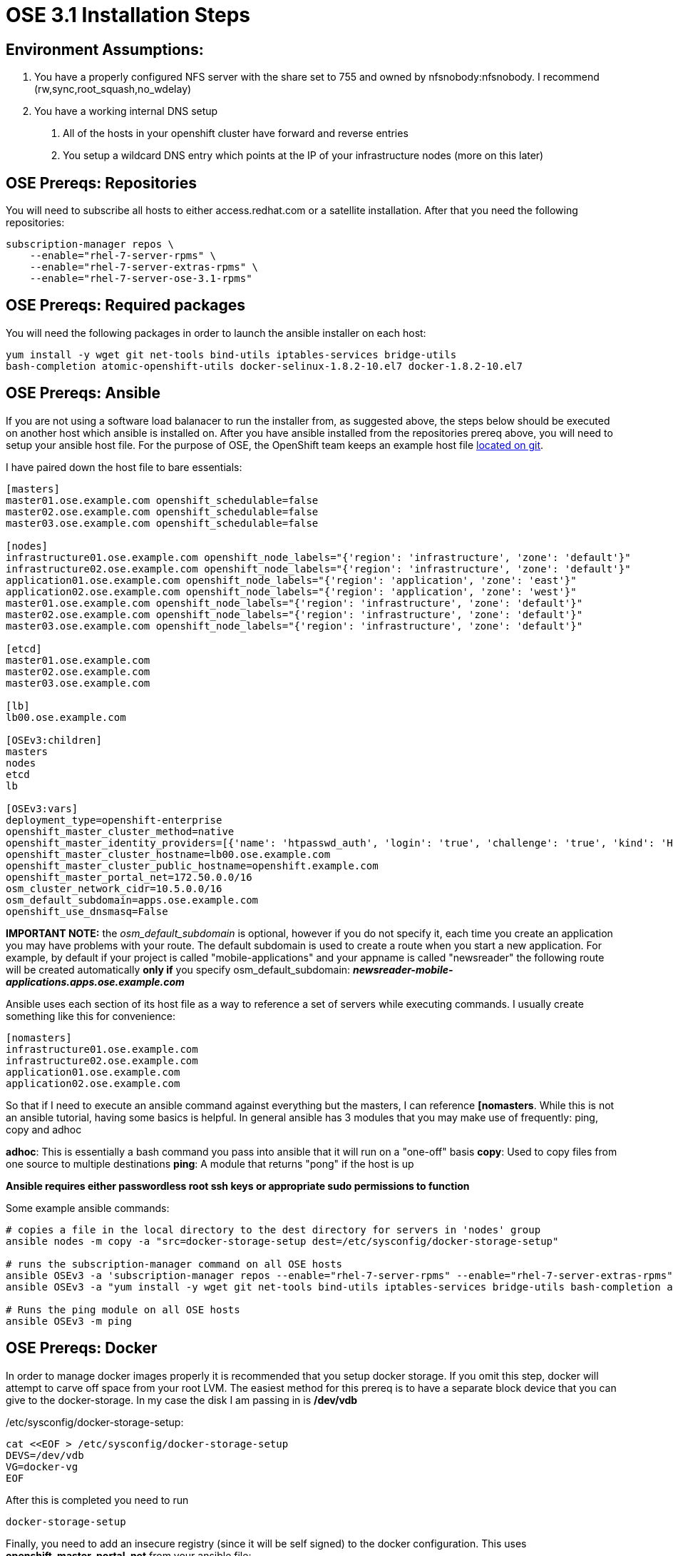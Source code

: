 = OSE 3.1 Installation Steps


== Environment Assumptions:

. You have a properly configured NFS server with the share set to 755 and owned
by nfsnobody:nfsnobody. I recommend (rw,sync,root_squash,no_wdelay)
. You have a working internal DNS setup
a. All of the hosts in your openshift cluster have forward and reverse entries
b. You setup a wildcard DNS entry which points at the IP of your infrastructure
nodes (more on this later)



== OSE Prereqs: Repositories

You will need to subscribe all hosts to either access.redhat.com or a satellite
installation. After that you need the following repositories:

----
subscription-manager repos \
    --enable="rhel-7-server-rpms" \
    --enable="rhel-7-server-extras-rpms" \
    --enable="rhel-7-server-ose-3.1-rpms"
----


== OSE Prereqs: Required packages

You will need the following packages in order to launch the ansible installer
on each host:

----
yum install -y wget git net-tools bind-utils iptables-services bridge-utils
bash-completion atomic-openshift-utils docker-selinux-1.8.2-10.el7 docker-1.8.2-10.el7
----


== OSE Prereqs: Ansible

If you are not using a software load balanacer to run the installer from, as
suggested above, the steps below should be executed on another host which ansible
is installed on. After you have ansible installed from the repositories prereq
above, you will need to setup your ansible host file. For the purpose of OSE,
the OpenShift team keeps an example host file
link:https://github.com/openshift/openshift-ansible/blob/master/inventory/byo/hosts.ose.example[located on git].

I have paired down the host file to bare essentials:
----
[masters]
master01.ose.example.com openshift_schedulable=false
master02.ose.example.com openshift_schedulable=false
master03.ose.example.com openshift_schedulable=false

[nodes]
infrastructure01.ose.example.com openshift_node_labels="{'region': 'infrastructure', 'zone': 'default'}"
infrastructure02.ose.example.com openshift_node_labels="{'region': 'infrastructure', 'zone': 'default'}"
application01.ose.example.com openshift_node_labels="{'region': 'application', 'zone': 'east'}"
application02.ose.example.com openshift_node_labels="{'region': 'application', 'zone': 'west'}"
master01.ose.example.com openshift_node_labels="{'region': 'infrastructure', 'zone': 'default'}"
master02.ose.example.com openshift_node_labels="{'region': 'infrastructure', 'zone': 'default'}"
master03.ose.example.com openshift_node_labels="{'region': 'infrastructure', 'zone': 'default'}"

[etcd]
master01.ose.example.com
master02.ose.example.com
master03.ose.example.com

[lb]
lb00.ose.example.com

[OSEv3:children]
masters
nodes
etcd
lb

[OSEv3:vars]
deployment_type=openshift-enterprise
openshift_master_cluster_method=native
openshift_master_identity_providers=[{'name': 'htpasswd_auth', 'login': 'true', 'challenge': 'true', 'kind': 'HTPasswdPasswordIdentityProvider', 'filename': '/etc/origin/htpasswd'}]
openshift_master_cluster_hostname=lb00.ose.example.com
openshift_master_cluster_public_hostname=openshift.example.com
openshift_master_portal_net=172.50.0.0/16
osm_cluster_network_cidr=10.5.0.0/16
osm_default_subdomain=apps.ose.example.com
openshift_use_dnsmasq=False
----
===========
*IMPORTANT NOTE:* the _osm_default_subdomain_ is optional, however if you do not
specify it, each time you create an application you may have problems with your
route. The default subdomain is used to create a route when you start a new
application. For example, by default if your project is called
"mobile-applications" and your appname is called "newsreader" the following
route will be created automatically *only if* you specify osm_default_subdomain:
 *_newsreader-mobile-applications.apps.ose.example.com_*
===========
Ansible uses each section of its host file as a way to reference a set of servers
while executing commands. I usually create something like this for convenience:

----
[nomasters]
infrastructure01.ose.example.com
infrastructure02.ose.example.com
application01.ose.example.com
application02.ose.example.com
----

So that if I need to execute an ansible command against everything but the
masters, I can reference *[nomasters*. While this is not an ansible tutorial,
having some basics is helpful. In general ansible has 3 modules that you may
make use of frequently: ping, copy and adhoc

*adhoc*: This is essentially a bash command you pass into ansible that it will
run on a "one-off" basis
*copy*: Used to copy files from one source to multiple destinations
*ping*: A module that returns "pong" if the host is up

*Ansible requires either passwordless root ssh keys or appropriate sudo
permissions to function*

Some example ansible commands:

----
# copies a file in the local directory to the dest directory for servers in 'nodes' group
ansible nodes -m copy -a "src=docker-storage-setup dest=/etc/sysconfig/docker-storage-setup"

# runs the subscription-manager command on all OSE hosts
ansible OSEv3 -a 'subscription-manager repos --enable="rhel-7-server-rpms" --enable="rhel-7-server-extras-rpms" --enable="rhel-7-server-ose-3.1-rpms"'
ansible OSEv3 -a "yum install -y wget git net-tools bind-utils iptables-services bridge-utils bash-completion atomic-openshift-utils docker-selinux-1.8.2-10.el7 docker-1.8.2-10.el7"

# Runs the ping module on all OSE hosts
ansible OSEv3 -m ping
----


== OSE Prereqs: Docker

In order to manage docker images properly it is recommended that you setup
docker storage. If you omit this step, docker will attempt to carve off space
from your root LVM. The easiest method for this prereq is to have a separate
block device that you can give to the docker-storage. In my case the disk I am
passing in is */dev/vdb*

/etc/sysconfig/docker-storage-setup:
----
cat <<EOF > /etc/sysconfig/docker-storage-setup
DEVS=/dev/vdb
VG=docker-vg
EOF
----

After this is completed you need to run

----
docker-storage-setup
----

Finally, you need to add an insecure registry (since it will be self signed) to
the docker configuration. This uses *openshift_master_portal_net* from your
ansible file:

----
sed -i 's/selinux-enabled/selinux-enabled\ --insecure-registry\ 172.50.0.0\/16/g' /etc/sysconfig/docker
----

After this is completed make sure that docker is enabled and started

----
systemctl enable docker
systemctl start docker
----

_The ansible way to do the above_

----
ansible nodes -a "sed -i 's/selinux-enabled/selinux-enabled\ --insecure-registry\ 172.50.0.0\/16/g' /etc/sysconfig/docker"
ansible nodes -m copy -a "src=/etc/sysconfig/docker-storage-setup dest=/etc/sysconfig/docker-storage-setup"
ansible nodes -a  "docker-storage-setup"
ansible nodes -a "systemctl enable docker"
ansible nodes -a "systemctl start docker"
----


== OSE Prereqs: Misc Notes

The following notes should be understood:

. The installer expects SELinux to be enabled and will bail without it
. The installer *WILL* adjust firewall rules. IPTables is turned on and
firewalld is masked
. Your DNS should be external to the OSE environment. Because there are
firewall adjustments, if you have DNS being served from within the environment,
the installation will fail after it can no longer detect DNS


== OSE Run the installer

The last thing, as long as your ansible host file is set properly, is to run
the installation

----
ansible-playbook /usr/share/ansible/openshift-ansible/playbooks/byo/config.yml
----
===========
*IMPORTANT NOTE:* The latest version of the ansible installer playbooks can be
cloned from git: link:https://github.com/openshift/openshift-ansible[openshift github].
While you can use the version that comes with the rpm, you can also check out
the latest for the packages you have. You can find this by querying rpm:
===========
----
[root@lb00 ~]# rpm -qa |grep openshift-ansible
openshift-ansible-docs-3.0.88-1.git.0.31c3daf.el7.noarch
openshift-ansible-playbooks-3.0.88-1.git.0.31c3daf.el7.noarch
openshift-ansible-3.0.88-1.git.0.31c3daf.el7.noarch
openshift-ansible-filter-plugins-3.0.88-1.git.0.31c3daf.el7.noarch
openshift-ansible-roles-3.0.88-1.git.0.31c3daf.el7.noarch
openshift-ansible-lookup-plugins-3.0.88-1.git.0.31c3daf.el7.noarch
----

So in this case I have 3.0.88-1, I would access this like this:

----
git clone https://github.com/openshift/openshift-ansible
cd openshift-ansible
git checkout tags/openshift-ansible-3.0.88-1
----

If you want to see all tags available for checkout you can do
----
git tag -l
----

*The installer uses relative paths meaning it can be run from wherever you
clone it*


If everything has gone successfully you should see the playrecap similar to this

----
PLAY RECAP ********************************************************************
master01.ose.example.com : ok=520  changed=16   unreachable=0    failed=0
master02.ose.example.com : ok=273  changed=7    unreachable=0    failed=0
master03.ose.example.com : ok=273  changed=7    unreachable=0    failed=0
infrastructure01.ose.example.com : ok=99   changed=4    unreachable=0    failed=0
infrastructure02.ose.example.com : ok=98   changed=0    unreachable=0    failed=0
application01.ose.example.com : ok=98   changed=0    unreachable=0    failed=0
application02.ose.example.com : ok=98   changed=0    unreachable=0    failed=0
lb00.ose.example.com : ok=38   changed=0    unreachable=0    failed=0
localhost                  : ok=27   changed=0    unreachable=0    failed=0
----


= Post Installation: Cluster configuration

== Verification of installation


There are a few steps you can take to test for a successful installation.
On a master you can run 'oc get nodes'

----
[root@master01 ~]# oc get nodes
NAME                                     LABELS                                                                                    STATUS                     AGE
master01.example.com   kubernetes.io/hostname=master01.example.com,region=infra,zone=default   Ready,SchedulingDisabled   9h
master02.example.com   kubernetes.io/hostname=master02.example.com,region=infra,zone=default   Ready,SchedulingDisabled   9h
master03.example.com   kubernetes.io/hostname=master03.example.com,region=infra,zone=default   Ready,SchedulingDisabled   9h
infrastructure01.example.com   kubernetes.io/hostname=infrastructure01.example.com,region=infra,zone=default   Ready                      7h
infrastructure02.example.com   kubernetes.io/hostname=infrastructure02.example.com,region=infra,zone=default   Ready                      8h
application01.example.com   kubernetes.io/hostname=application01.example.com,region=primary,zone=east    Ready                      8h
application02.example.com   kubernetes.io/hostname=application02.example.com,region=primary,zone=east    Ready                      8h
----


Next you can verify the ETCD membership

----
[root@master01 ~]# etcdctl -C     https://master01.example.com:2379,https://master02.example.com:2379,https://master03.example.com:2379     --ca-file=/etc/origin/master/master.etcd-ca.crt     --cert-file=/etc/origin/master/master.etcd-client.crt     --key-file=/etc/origin/master/master.etcd-client.key member list
e0e2c123213680f: name=master01.example.com peerURLs=https://192.168.200.50:2380 clientURLs=https://192.168.200.50:2379
64f1077d838e039c: name=master02.example.com peerURLs=https://192.168.200.51:2380 clientURLs=https://192.168.200.51:2379
a9e031ea9ce2a521: name=master03.example.com peerURLs=https://192.168.200.52:2380 clientURLs=https://192.168.200.52:2379
----


And then the cluster status

----
[root@master01 ~]# etcdctl -C     https://master01.example.com:2379,https://master02.example.com:2379,https://master03.example.com:2379     --ca-file=/etc/origin/master/master.etcd-ca.crt     --cert-file=/etc/origin/master/master.etcd-client.crt     --key-file=/etc/origin/master/master.etcd-client.key cluster-health
member e0e2c123213680f is healthy: got healthy result from https://192.168.200.50:2379
member 64f1077d838e039c is healthy: got healthy result from https://192.168.200.51:2379
member a9e031ea9ce2a521 is healthy: got healthy result from https://192.168.200.52:2379
cluster is healthy
----


Finally, if you have setup a load balancer as above, you can curl against the
port HA-proxy is running on (most of the output below is truncated for space)

----
[root@master01 ~]# curl http://lb00.example.com:9000

<!DOCTYPE HTML PUBLIC "-//W3C//DTD HTML 4.01 Transitional//EN"
"http://www.w3.org/TR/html4/loose.dtd">
<html><head><title>Statistics Report for HAProxy</title>
<meta http-equiv="content-type" content="text/html; charset=iso-8859-1">

---snip---

</style></head>
<body><h1><a href="http://www.haproxy.org/" style="text-decoration: none;">HAProxy version 1.5.14, released 2015/07/02</a></h1>
<h2>Statistics Report for pid 17896</h2>
<hr width="100%" class="hr">
<h3>&gt; General process information</h3>
<table border=0><tr><td align="left" nowrap width="1%">
<p><b>pid = </b> 17896 (process #1, nbproc = 1)<br>
<b>uptime = </b> 0d 9h51m59s<br>
<b>system limits:</b> memmax = unlimited; ulimit-n = 40035<br>
<b>maxsock = </b> 40035; <b>maxconn = </b> 20000; <b>maxpipes = </b> 0<br>
current conns = 149; current pipes = 0/0; conn rate = 5/sec<br>
Running tasks: 1/157; idle = 96 %<br>
</td><td align="center" nowrap>
<table class="lgd"><tr>

---snip---
----



== Setting up Authentication

The official docs can be found link:https://docs.openshift.com/enterprise/3.1/install_config/configuring_authentication.html[here]


=== htpasswd authentication

If you setup htpasswd as your identify provider you will now have to create
/etc/origin/htpasswd. This can be done via the 'htpasswd' command

----
htpasswd -c /etc/origin/htpasswd <username>
----

This file will need to be sync'd across all the masters as there is currently
no facility for this. It may work without syncing, but this is luck of the draw
depending on which master is handling the authentication request


=== LDAP/Active Directory Connection

Setting up LDAP takes some knowledge of how your schema is laid out. If you
don't have this information easily available, I recommend using an ldap browser
such as Apache Studio. A tutorial on LDAP browsers is outside of the scope of
this walkthrough however.

You will need a bind account which has access to *read* most of the common
components within LDAP/AD (users, groups, OUs etc.). If you are adding LDAP
auth as a post-installation step, you will need to *edit the master config on
each server*

*/etc/origin/master/master-config.yaml*:
----
---snip---
networkConfig:
  clusterNetworkCIDR: 10.5.0.0/16
  hostSubnetLength: 8
  networkPluginName: redhat/openshift-ovs-subnet
# serviceNetworkCIDR must match kubernetesMasterConfig.servicesSubnet
  serviceNetworkCIDR: 172.50.0.0/16
oauthConfig:
  assetPublicURL: https://openshift.example.com:8443/console/
  grantConfig:
    method: auto
  identityProviders:
  - challenge: true
    login: true
    mappingMethod: claim
    name: ldap_provider
    provider:
      apiVersion: v1
      attributes:
        email:
        - mail
        id:
        - dn
        name:
        - cn
        preferredUsername:
        - uid
      bindDN: uid=<username>,ou=People,dc=example,dc=com
      bindPassword: <ldap password>
      insecure: true
      kind: LDAPPasswordIdentityProvider
      url: ldap://<ip or dns to ldap server>:389/dc=example,dc=com
---snip---
----

I have included the networking section for context. You only need to edit the
oauthConfig section. In a multi-master setup the *atomic-openshift-master-api*
service needs to be restarted any time you make a change to master-config.yaml.
In a single master setup its *atomic-openshift-master*
===========
*IMPORTANT NOTE:* a very broad ldap url as in the example above, will search
the entire forest meaning that anyone who is in your LDAP/AD forest will be
considered valid and this may not be what you want. You will need to work with
LDAP filters in order to narrow this down. I provide the following as an example
only and not as a filtering best practice
===========
----
url: "ldap://ldapserver.example.com:389/DC=example,DC=com?sAMAccountName?sub?(&(memberOf=ClusterAdmin,OU=Roles,OU=Accounts,DC=example,DC=com))"
----

This would limit valid users to those with the sAMAccountName attribute with a
membership to the group "ClusterAdmin" inside of the Accounts/Roles/Server_admin
OU.


=== LDAP/Active Directory Sync

The LDAP sync is actually different from the configuration above. In the above,
access is granted based on arbitrary associations which you decide. LDAP sync is
designed so that you can apply OpenShift Enterprise permissions (rolebindings)
to groups. LDAP sync is designed to sync groups which you specify and keep
them up to date

Official documentation is link:https://docs.openshift.com/enterprise/3.1/install_config/syncing_groups_with_ldap.html[here]

Below is a sample sync config. It will look familiar. It uses standard LDAP
syntax, you can do goupUID mapping if you choose (i.e. linking LDAP groups to a
specific OSE group), however if you leave this section unspecified, it will
create OSE groups with the name of the group in LDAP.

----
kind: LDAPSyncConfig
apiVersion: v1
url: ldap://ldapserver.example.com:389
insecure: true
bindDN: "uid=<username>,ou=People,dc=example,dc=com"
bindPassword: passwd
rfc2307:
 groupsQuery:
   baseDN: "OU=ClusterAdmin,OU=Roles,OU=Accounts,DC=example,DC=com"
   scope: sub
   derefAliases: never
   filter: (objectClass=group)
 groupUIDAttribute: cn
 groupNameAttributes: [ cn ]
 groupMembershipAttributes: [ member ]
 usersQuery:
   baseDN: "DC=example,DC=com"
   scope: sub
   derefAliases: never
   filter: (objectClass=inetOrgPerson)
 userUIDAttribute: dn
 userNameAttributes: [ sAMAccountName ]
----

===========
*IMPORTANT NOTE:*: The above will not work for your environment, you will have
to use your ldap browser to get the specific attributes, OUs and paths from
your specific environment. A tutorial for *ldapsearch*, is outside the scope of
this walkthrough but most of the information you require is available through
ldapsearches.
===========

After you have completed your ldap sync file, you run the sync like so
(presumably on some cron interval that makes sense for your environment)

----
oadm groups sync --sync-config=<sync config file> --confirm
----

===========
*NOTE:* There may be cases where you don't want all of the groups inside of an
OU, in this case you can create a whitelist file which is just a list of groups
which you want to permit. If you are syncing with a white list the syntax is
===========

----
oadm groups sync --whitelist=<whitelist_file>  --sync-config=<sync config file>   --confirm
----


= Post Installation: Cluster Configuration


== OSE Internal Docker Registry Setup

=== Prepare infrastructure nodes for nfs storage

As part of the docker registry you may want to have additional storage available
for OpenShift to store the images of applications you build. In this example,
the docker registries will be placed on the infrastructure nodes. Red Hat uses
SELinux to help secure docker containers and since the registry itself is a
docker container, SELinux will prevent images from being pushed to the internal
registry unless you set the following sebool's:

----
setsebool -P virt_use_nfs 1
setsebool -P virt_sandbox_use_nfs 1
----

This allows the infrastructure nodes to make use of the NFS shares inside of a
docker container thereby providing persistent storage for your registry.


=== Persistent Volumes & Claims

OpenShift uses the concept of Persistent Volumes and a corresponding claim to
manage external storage requirements, both for stateful applications as well
as things like the docker registry. While you can mount the shares directly
into a container, this does not allow the pod to be portable. The way around
this is to have a Persistent Volume set up and then claim it inside of the
application configuration. This way each time a new pod is required by the
application it can refer to its configuration to use the shared storage. To
setup a persistent volume create a json (or yaml) file similar to the following:

*nfs-pv.json*
----
{
  "apiVersion": "v1",
  "kind": "PersistentVolume",
  "metadata": { "name": "registry-nfs-storage"
  },
  "spec": { "capacity": { "storage": "50Gi" }, "accessModes": [ "ReadWriteOnce" ], "nfs": { "path": "<absolute path being shared by server>", "server": "<server ip or dns name>" }, "persistentVolumeReclaimPolicy": "Recycle"
  }
}
----

===========
*NOTE:* The capacity: {storage: 50Gi} is *metadata only.* It does not
necessarily reflect the amount of space available for use on a share. This
metadata is used in the event you have multiple shares and a claim is issued.
The claim will attempt to find the metadata which most closely matches its
requirements without going over. For example, assume you have 3 persistent
volumes (pv) with the following metadata: 50G, 30G and 5G. A claim that
requests 10G will search the metadata and then select the second share (30G)
because it most closely matches its needs.
===========

After you create a file with the above contents, you can create the pv with the
following command

----
oc create -f nfs-pv.json
----

You should see the following output:

----
[root@master01 ~]# oc create -f nfs.json
persistentvolume "registry-nfs-storage" created
----

Once the pv is created you can view it by issuing

----
[root@master01 ~]# oc get persistentvolumes
NAME                   LABELS    CAPACITY   ACCESSMODES   STATUS    CLAIM                REASON    AGE
registry-nfs-storage   <none>    50Gi       RWO           Bound     default/nfs-claim1             1h
----


You are now ready to create a claim. After a claim is created you then associate
a claim with a specific deployment configuration.

claim.yaml
----
apiVersion: v1
kind: PersistentVolumeClaim
metadata:
  name: nfs-claim1
spec:
  accessModes:
    - ReadWriteOnce
  resources:
    requests:
      storage: 40Gi
----

And you create the claim in the same fashion as the pv:

----
[root@master01 ~]# oc create -f claim.yaml
persistentvolumeclaim "nfs-claim1" created

[root@master01 ~]# oc get persistentvolumeclaim
NAME         LABELS    STATUS    VOLUME                 CAPACITY   ACCESSMODES   AGE
nfs-claim1   <none>    Bound     registry-nfs-storage   50Gi       RWO           40s
----



=== Deploy Registry

Now we are ready to deploy the registry. There are two parts to this, first
the actual deployment command, and second we are going to change the deployment
config so that it makes use of the persistent volume we setup in the steps
previously.

To initiate a registry creation:
----
oadm registry --config=/etc/origin/master/admin.kubeconfig \
   --credentials=/etc/origin/master/openshift-registry.kubeconfig \
   --images='registry.access.redhat.com/openshift3/ose-${component}:${version}' --selector='region=infra'
----

===========
*IMPORTANT NOTE:* the --selector is very important. This tells the resource
where to deploy. It must align with the labels you see in the output from
===========

----
oc get nodes
----

After the registry has been created you should see
----
DeploymentConfig "docker-registry" created
Service "docker-registry" created
----

Which indicates that a deployment will soon be initiated. The next step is
actually going to re-initiate a deployment because we are going to be changing
the config to add persistent storage. As part of the deployment the registry
image is downloaded from the Red Hat registry, so if you edit the deployment
config while this is on going you should not have any issues. However, there is
 a chance when the registry gets redeployed that its' internal IP changes.
 While the masters are notified of this change, often a restart of the
 atomic-openshift-master-api service is required in order for the new registry
 IP to take effect.

To attach persistent storage to the docker registry issue the following:

----
oc volume deploymentconfigs/docker-registry --add --name=registry-storage -t persistentvolumeclaim \
     --claim-name=<pvc_name> --overwrite
----

Where pvc_name matches the value of
----
oc get persistentvolumeclaims
----

===========
*IMPORTANT NOTE:* the *--name=registry-storage* must be exactly this. In the
screenshot below, you can see that the mount "registry-storage" is mounted
to /registry. Since we want the NFS mount to be used for the registry storage,
we must overwrite the current definition for "registry-storage"
===========

=== (Optional) Expose Registry

===========
*IMPORTANT NOTE:* This step *MUST* be done *AFTER* creating an OSE router
===========

Exposing the registry may be required for any number of reasons. By default
OSE registries are kept to the internal network only. If you wanted to
reference a registry from different segments of your network (say through a DMZ)
 or you wanted to provide access for people to do 'docker pull' to review exact
 images that are deployed, you will want to expose the registry

In general the steps required to expose a registry are:

. obtain the service ip and port of the registry
. generate or obtain a certificate and a key that the registry will use to secure its' route
. create a secret to hold the certs
. add the secret to the *default* service account
. mount the secrets into the registry so it can access the certs
. enable TLS on the docker registry
. make the liveness probe aware that it should be using TLS now
. copy the certis into the docker directory so docker can use TLS certs
. remove --insecure-registry from /etc/sysconfig-docker for the internal registry
. create a passthrough route for the docker registry

===========
*NOTE:* You may wish to make the IPs of your registry static. Any change to
the deployment of a registry may cause it to get a new IP. Before making
changes to your registry you should obtain the current cluster IP
===========
----
oc get svc/docker-registry -o yaml | grep clusterIP
----

After you obtain the IP, make the changes to your registry and then export
the new registry configuration to a yaml file (replacing the new IP with the
appropriate IP)

----
# get the current cluster IP
oc get svc/docker-registry -o yaml | grep clusterIP > registry_cluster_ip

# edit the deploymentconfig and then dump the deployment config to a file
oc get svc/docker-registry -o yaml > registry.yaml

# replace the cluster IP with the saved one
sed -i "s/.*clusterIP:.*/`cat registry_cluster_ip`/g" registry.yaml

# remove the old registry
oc delete service/docker-registry deploymentconfig/docker-registry

# Load the proper config
oc create -f registry.yaml
----

The reason it must be done this was is the IPs of the registry are immutable
after it is created, so the registry must be deleted and recreated to maintain
the ip.


==== Get the IP/Port of the docker registry

----

[root@master01 tmp]# oc get service/docker-registry
NAME              CLUSTER_IP      EXTERNAL_IP   PORT(S)    SELECTOR                  AGE
docker-registry   172.50.254.67   <none>        5000/TCP   docker-registry=default   4h
----


==== Certificate for docker registry

There are a few ways that you can get a certificate.

1. Use the internal OSE CA:
----
oadm ca create-server-cert --signer-cert=ca.crt \
    --signer-key=ca.key --signer-serial=ca.serial.txt \
    --hostnames='docker-registry.default.svc.cluster.local,172.50.254.67' \
    --cert=registry.crt --key=registry.key
----

2. Have your own root CA provide a cert with a CN and a SAN (this is outside
the scope of this tutorial)
3. Have someone else provide the cert and key


===========
*IMPORTANT NOTE:*: The registry expects the files to be called *registry.crt*
 and *registry.key*. If you have an intermediate CA file you need to combine
 it with the cert generated by the CA.
===========


==== Dealing with secrets

Next create the secret to store the certificate and key:

----
oc secrets new registry-secret registry.crt registry.key
----

Verify the secret was created properly:

----
oc get secrets registry-secret
----

Next add it to the *default* service account for OSE:
----
oc secrets add serviceaccounts/default secrets/registry-secret
----

Mount the secret into the container:
----
oc volume dc/docker-registry --add --type=secret \
    --secret-name=registry-secret -m /etc/secrets
----


==== Enable TLS

Enable TLS inside the container:
----
oc env dc/docker-registry \
    REGISTRY_HTTP_TLS_CERTIFICATE=/etc/secrets/registry.crt \
    REGISTRY_HTTP_TLS_KEY=/etc/secrets/registry.key
----

Make sure that the liveness probe checks the https address instead of http:
----
oc patch dc/docker-registry --api-version=v1 -p '{"spec": {"template": {"spec": {"containers":[{
    "name":"registry",
    "livenessProbe":  {"httpGet": {"scheme":"HTTPS"}}
  }]}}}}'
----

Wait a few minutes for the pod to redeploy and then verify that the new pod is
running TLS:
----
[root@master01 ~]# oc get pods
NAME                       READY     STATUS             RESTARTS   AGE
docker-registry-5-kej6h    1/1       Running            0          2m
router-1-pt9pd             1/1       Running            0          4h

[root@master01 ~]# oc log docker-registry-5-kej6h |grep tls
W0528 18:00:27.135172   29821 cmd.go:200] log is DEPRECATED and will be removed in a future version. Use logs instead.
time="2016-05-28T17:58:15.836322104-04:00" level=info msg="listening on :5000, tls" go.version=go1.4.2 instance.id=ca9a02c2-0d68-49fc-86cf-666b5d8ce9d1
----

Copy the CA certificate to the docker certificates directory for the hostname
and ip. This *MUST* be done on all nodes in the cluster

----
ansible nodes -a "mkdir -p /etc/docker/certs.d/172.50.254.67:5000"
ansible nodes -a "mkdir -p /etc/docker/certs.d/docker-registry.default.svc.cluster.local:5000"
ansible nodes -m copy -a "src=ca.crt dest=/etc/docker/certs.d/172.50.254.67:5000/ca.crt"
ansible nodes -m copy -a "src=/tmp/ca.crt dest=/etc/docker/certs.d/docker-registry.default.svc.cluster.local:5000/ca.crt"
----


==== Update /etc/sysconfig/docker

We need to remove the insecure registry now that we have secured it, and we are
going to put it in the --add-registry section
----
ansible nodes -a "sed -i 's/--insecure-registry=172\.50\.0\.0\/16//' /etc/sysconfig/docker"
ansible nodes -a "sed -i "s/ADD_REGISTRY='/ADD_REGISTRY='--add-registry\ 172.50.0.0\/16\ /" /etc/sysconfig/docker"
----

Now we need to restart docker:
----
ansible nodes -a "systemctl daemon-reload"
ansible nodes -a "systemctl restart docker"
----


==== Verify docker config

In order to test the registry you will need to attempt to do a docker push/pull. You will need to login to the registry which includes the rolebinding *system:registry*. Docker push requires *system:image-builder*

----
oadm policy add-role-to-user system:registry <user_name>
oadm policy add-role-to-user system:image-builder <user_name>
----

Log in as this user and get your token:
----
oc login -u <user_name>
oc whoami -t
----

With this token you should be able to do a docker login:
----
docker login -u <username> -e <any_email_address> \
    -p <token_value> <registry_ip>:<port>
----

If your certificates are bad, or you have misconfigured the ca.crt for docker
you will see an error similar to this:

----
Error response from daemon: invalid registry endpoint https://172.50.254.67:5000/v0/: unable to ping registry endpoint https://172.50.254.67:5000/v0/
v2 ping attempt failed with error: Get https://172.50.254.67:5000/v2/: x509: cannot validate certificate for 172.50.254.67 because it doesn't contain any IP SANs
 v1 ping attempt failed with error: Get https://172.50.254.67:5000/v1/_ping: x509: cannot validate certificate for 172.50.254.67 because it doesn't contain any IP SANs. If this private registry supports only HTTP or HTTPS with an unknown CA certificate, please add `--insecure-registry 172.50.254.67:5000` to the daemon's arguments. In the case of HTTPS, if you have access to the registry's CA certificate, no need for the flag; simply place the CA certificate at /etc/docker/certs.d/172.50.254.67:5000/ca.crt
----

If everything went well you will see a successful login

----
WARNING: login credentials saved in /root/.docker/config.json
Login Succeeded
----

Now attempt to push an image into the OSE repo
----
docker pull registry.access.redhat.com/rhscl/httpd-24-rhel7
docker images
docker tag 5a903a05d3a6 172.50.254.67:5000/openshift/httpd
docker push 172.50.254.67:5000/openshift/httpd
----

On a different host you can then try pulling the image:
----
docker login -u <username> -e <any_email_address> \
    -p <token_value> <registry_ip>:<port>
[root@master02 ~]# docker pull 172.50.254.67:5000/openshift/httpd
Using default tag: latest
Trying to pull repository 172.50.254.67:5000/openshift/httpd ... latest: Pulling from openshift/httpd
c453594215e4: Pull complete
5a903a05d3a6: Pull complete
Digest: sha256:6cdbd6f3329f1d856690f8eb8b92a001dde47ed164da1f8ec551117a3ce362d3
Status: Downloaded newer image for 172.50.254.67:5000/openshift/httpd:latest
----

The docker registry is now secured with your custom certificate

==== Create a passthrough route

Create a json or yaml file with the following:

----
apiVersion: v1
kind: Route
metadata:
  name: registry
spec:
  host: registry.apps.example.com
  to:
    kind: Service
    name: docker-registry
  tls:
    termination: passthrough
----

===========
*IMPORTANT NOTE:*: the host you specify in the "spec:" section needs to be one of the SANs inside of your cert. In addition, this needs to be resolvable via dns (either directly or via a wildcard entry)
===========

Finally, import the route

----
oc create -f route.yaml
----

If your cert does not match the host: entry you will receive an error similar to the following:
----
stratus@stratus-desktop ~  $ docker login -u stratus -e some@email.com -p <token> registry.apps.example.com
Warning: '-e' is deprecated, it will be removed soon. See usage.
Error response from daemon: Get https://registry.apps.example.com/v1/users/: x509: certificate is valid for docker-registry.default.svc.cluster.local, not registry.apps.example.com
----

On your client, you need to have the ca.crt located in */etc/docker/certs.d/registry.apps.example.com* or you will see this error
----
Error response from daemon: Get https://registry.apps.example.com/v1/users/: x509: certificate signed by unknown authority
----

If your login is successful, try to pull from your OSE registry:
----
stratus@stratus-desktop ~  $ docker pull registry.apps.example.com/openshift/httpd
Using default tag: latest
latest: Pulling from openshift/httpd

afafa291bfcc: Pull complete
175a0419cc61: Pull complete
Digest: sha256:6cdbd6f3329f1d856690f8eb8b92a001dde47ed164da1f8ec551117a3ce362d3
Status: Downloaded newer image for registry.apps.example.com/openshift/httpd:latest
----


== OSE Router Setup

In comparison to the docker registry, creating the router is relatively simple. Depending on which point release of OSE 3.1, OpenShift may have attempted to deploy a router for you. Usually if the registry is not setup when it attempts to create the router, the router deployment will fail. To be on the safe side I suggest removing the default deployed router and redeploy it

Remove the router (if it exists)
----
oc delete deploymentconfig/router service/router
----

Then recreate the router:
----
oadm router --service-account=router --credentials='/etc/origin/master/openshift-router.kubeconfig'  --selector='region=infra'
----

Thats it for the router. If you have set up proper authentication for a user, you can grant this user cluster-admin rights by issuing the following:
----
oadm policy add-cluster-role-to-user cluster-admin stratus
----

This will allow you to login to the webUI and monitor the progress from there. If you prefer to monitor from the CLI the relevant commands are
----
oc project default
oc get events
oc status
oc get pods
oc describe pod <pod name>
----

= Creating a project

== Methods for creating a project

There are three ways you can create a project:

1. oc project <project name>
2. In the webUI, if you are a self provisioner you will be able to create a project by clicking the button
3. API call.

The first two are very easy for the end user. The third method involves passing a json payload to the API. The API method is obviously the most flexible because you can customize every little detail. It is however, the most complicated. A basic project creation will look something like this

----
#!/usr/bin/python

import requests
auth_token = "<your token here>"
header = {"Authorization": "Bearer %s" %auth_token}
base_url = "https://lb00.example.com:8443"
project_url = "/oapi/v1/projects"
groups_url = "/oapi/v1/groups"
deploy_config_url = "/oapi/v1/deploymentconfigs"

def create_project(url_base, resource_url, project_name):
    """ This method will create a new project"""
    object_url = url_base + resource_url
    # We will need to pass the payload as a json object and not data for this to work
    payload = {"kind": "Project","metadata":{"name":project_name}}
    creation_request = requests.post(url=object_url,headers=header,verify=False,json=payload).json()
    print(creation_request)

print("\n    Creating project")
create_project(base_url, project_url,"my-new-project")
----

Going indepth on the API is also outside the scope of this post. If you want more information, you can see the link:https://docs.openshift.com/enterprise/latest/rest_api/index.html[official docs]


== Understanding Permissions

After you have created a project you need to start to manage permissions if you plan on having multiple users accessing the system.

For testing purposes create some groups and add your users to them
----
oadm groups new <group name> <username>
oadm policy add-cluster-role-to-group cluster-status <group name>
oadm policy add-role-to-group admin <group name> -n proj1
oadm policy add-cluster-role-to-group cluster-reader <group name>
oadm policy add-cluster-role-to-group cluster-admin <group name>
----

There are two levels of permissions currently in OSE: Local and cluster wide. Local applies to individual projects, where cluster obviously applies to all projects in the cluster.

To view the rolebindings on a project
----
[ root@master01 ~]# oc describe policybinding -n default
Name:					:default
Created:				22 hours ago
Labels:					<none>
Last Modified:				2016-05-28 18:26:41 -0400 EDT
Policy:					<none>
RoleBinding[system:deployer]:
					Role:			system:deployer
					Users:			<none>
					Groups:			<none>
					ServiceAccounts:	deployer, deployer
					Subjects:		<none>
RoleBinding[system:image-builder]:
					Role:			system:image-builder
					Users:			stratus
					Groups:			<none>
					ServiceAccounts:	builder, builder
					Subjects:		<none>
RoleBinding[system:image-puller]:
					Role:			system:image-puller
					Users:			<none>
					Groups:			system:serviceaccounts:default
					ServiceAccounts:	<none>
					Subjects:		<none>
RoleBinding[system:registry]:
					Role:			system:registry
					Users:			stratus
					Groups:			<none>
					ServiceAccounts:	<none>
					Subjects:		<none>

----

And for cluster wide
----
[ root@master01 ~]# oc describe clusterpolicybinding
Name:						:default
Created:					22 hours ago
Labels:						<none>
Last Modified:					2016-05-28 20:29:37 -0400 EDT
Policy:						<none>
RoleBinding[basic-users]:
						Role:			basic-user
						Users:			<none>
						Groups:			system:authenticated
						ServiceAccounts:	<none>
						Subjects:		<none>
RoleBinding[cluster-admins]:
						Role:			cluster-admin
						Users:			stratus
						Groups:			system:cluster-admins
						ServiceAccounts:	<none>
						Subjects:		<none>
RoleBinding[cluster-readers]:
						Role:			cluster-reader
						Users:			<none>
						Groups:			system:cluster-readers
						ServiceAccounts:	management-infra/management-admin
						Subjects:		<none>
RoleBinding[cluster-status-binding]:
						Role:			cluster-status
						Users:			<none>
						Groups:			system:authenticated, system:unauthenticated
						ServiceAccounts:	<none>
						Subjects:		<none>
RoleBinding[self-provisioners]:
						Role:			self-provisioner
						Users:			<none>
						Groups:			system:authenticated
						ServiceAccounts:	<none>
						Subjects:		<none>

---snip---
----

===========
*IMPORTANT NOTE:* A self provisioner can create projects. By default anyone who is authenticated (system:authenticated) can create projects. Be sure this is what you want.
===========

To get a full list of roles you can use
----
oc describe clusterpolicy
----

Be aware this list is massive and dumping it to the terminal may make it difficult to read. link:https://docs.openshift.com/enterprise/latest/admin_guide/manage_authorization_policy.html#viewing-roles-and-bindings[The official docs] have most of the important ones (but not all) on the web page.

These roles are independent of any LDAP/Active Directory settings (unless roles are applied to groups which have been sync'd)

= Deploying an app

Templates are an important concept within the OpenShift world. They are, however, more of an advanced topic and outside of the scope of this "quick start". You can find more information regarding templates link:https://docs.openshift.com/enterprise/latest/dev_guide/templates.html[here]


== Creating a Build

Builds are the foundation of any type of CI/CD ("cloud") work flow. This is a huge topic and I would suggest reading the link:https://docs.openshift.com/enterprise/3.2/dev_guide/builds.html[full documentation] to start.

That said I will do my best to summarize some of what I think are the more important points

OpenShift Enterprise has three build strategies:

1. Source to image (usually involves linking a source repository into the build config)
2. Docker
3. Custom

You can have the following sources in a build:

1. Git repo
2. Dockerfile
3. Image
4. Binary (this is usually where Jenkins/Bamboo or other has already built your artifact and you want to deploy that)


=== Build Configuration

At the heart of every build is the build config. Every build config needs the following pieces:

----
- apiVersion: v1
  kind: BuildConfig
  metadata:
    annotations:
      description: Defines how to build the application
    labels:
      template: <name of template>
    name: <name of the build config>
  spec:
    output:
      to:
        kind: ImageStreamTag
        name: <name of repository to push built docker image>
    resources: {}
    source:
      git:
        uri: <location of git repo with source code>
      type: Git
    strategy:
      sourceStrategy:
        from:
          kind: ImageStreamTag
          name: <name of docker image to base build on>
      type: Source
    triggers:
    - imageChange: {}
      type: ImageChange
    - type: ConfigChange
    - github:
        secret: <secret for git>
      type: GitHub
  status:
    lastVersion: 0
----


I am not going to go into huge detail here as I believe the documentation does a good job of explaining this fairly well. However, to start off with, I suggest basing your build config on one that gets generated by one of the "instant app" templates. Get used to manipulating those before attempting to create your own from scratch

=== Understanding Secrets

The Secret object type provides a mechanism to hold sensitive information such as passwords, OpenShift client config files, dockercfg files, etc. Secrets decouple sensitive content from the pods that use it and can be mounted into containers using a volume plug-in or used by the system to perform actions on behalf of a pod.

===========
*IMPORTANT NOTE:* A secret must be created before the pods that depend on it. Once a pod is created, its secret volumes do not change, even if the secret resource is modified. To change the secret used, the original pod must be deleted, and a new pod must be created.
===========

Docker Secrets

The official documentation demonstrates how to create a .dockercfg json file:
----
{
	"https://index.docker.io/v1/": {
		"auth": "YWRfbGzhcGU6R2labnRib21ifTE=",
		"email": "user@example.com"
	}
}
----

===========
*NOTE:* You can define multiple Docker registry entries in this file. Alternatively, you can also add authentication entries to this file by running the docker login command. The file will be created if it does not exist.
===========

Once you have created your .dockercfg create the secret:
----
oc secrets new dockersecret ~/.dockercfg
----

Add the secret to the service accounts:
----
oc secrets add serviceaccount/default secrets/dockersecret --for=pull
oc secrets add serviceaccount/builder secrets/dockersecret
----


In order to use the secret you will need to add the pushSecret and pullSecret sections to your build config
----
spec:
  output:
    to:
      kind: ImageStreamTag
      name: cakephp-example:latest
  pushSecret:
    name: dockersecret
  postCommit: {}
  resources: {}
  source:
    git:
      uri: https://github.com/openshift/cakephp-ex.git
    secrets: null
    type: Git
  strategy:
    sourceStrategy:
      from:
        kind: ImageStreamTag
        name: php:5.6
        namespace: openshift
    pullSecret:
      name: dockersecret
----


=== BasicAuth/Git Secrets

To create a basic auth secret, you have 3 options:

1. username and password
----
oc secrets new-basicauth basicsecret --username=USERNAME --password=PASSWORD
----

2. token
----
oc secrets new-basicauth basicsecret --password=TOKEN
----

3. CA Certificate
----
oc secrets new-basicauth basicsecret --username=USERNAME --password=PASSWORD --ca-cert=FILENAME
----

Once you create your secret make sure the builder service account has access to it


Below is an example of a basicauth secret being called within a buildconfig:
----
apiVersion: "v1"
kind: "BuildConfig"
metadata:
  name: "sample-build"
spec:
  output:
    to:
      kind: "ImageStreamTag"
      name: "sample-image:latest"
  source:
    git:
      uri: "https://github.com/user/app.git"
    sourceSecret:
      name: "basicsecret"
    type: "Git"
----


=== Config Maps

The ConfigMap object provides mechanisms to inject containers with configuration data while keeping containers agnostic of OpenShift Enterprise. A ConfigMap can be used to store fine-grained information like individual properties or coarse-grained information like entire configuration files or JSON blobs. The ConfigMap API object holds key-value pairs of configuration data that can be consumed in pods or used to store configuration data for system components such as controllers. ConfigMap is similar to secrets, but designed to more conveniently support working with strings that do not contain sensitive information.

A configmap can be a plain yaml file:

----
apiVersion: v1
data:
  game-settings: |
    enemies=aliens
    lives=3
    enemies.cheat=true
    enemies.cheat.level=noGoodRotten
    secret.code.passphrase=UUDDLRLRBABAS
    secret.code.allowed=true
    secret.code.lives=30
kind: ConfigMap
metadata:
  creationTimestamp: 2016-05-30T22:52:06Z
  name: game-settings
  namespace: project1
  resourceVersion: "281368"
  selfLink: /api/v1/namespaces/project1/configmaps/game-settings
  uid: 21e809ec-26b9-11e6-86bc-0800271c5c7b
----

You can import them in the usual fashion

----
oc create -f game-settings.yaml
----

However, you can also create configmaps from a flat file
----
enemies=aliens
lives=3
enemies.cheat=true
enemies.cheat.level=noGoodRotten
secret.code.passphrase=UUDDLRLRBABAS
secret.code.allowed=true
secret.code.lives=30
----

And then import them with
----
oc create configmap game-settings --from-file=game-settings.txt
----

You can also create configmaps of all files in a directory:
----
oc create configmap game-config --from-file=example-files-directory/
----

For more information see the link:http://https://docs.openshift.com/enterprise/3.2/dev_guide/configmaps.html[official documentation]


== Deployment Configuration

The deployment config is what you would be concerned about duplicating if you are moving an image that has already been built, from one environment to another. Think of the deployment config as a method for "promoting" an image. In the deployment config you can specify things like environment variables inside the container (which is often used for database related information, program startup parameters etc), the deployment strategy link:https://docs.openshift.com/enterprise/latest/dev_guide/deployments.html#strategies[(see here)], resource limits and a host of other related information. For demo purposes deployment configs are created for you from a template and you don't usually have to worry about changing these directly.

However should you want to create a template or a yaml file from an existing deployment config, you can always dump it to the command line.

To dump the template
----
oc export deploymentconfig/cakephp-example --as-template=mytemplate > deploymentconfig_template.yaml
----

Or to simply create a deployment config yaml file
----
oc get deploymentconfig/cakephp-example -o yaml |grep -v selfLink |grep -v namespace |grep -v uid |grep -v resrouceVersion |grep -v creationTimestamp > cakephp-deploymentconfig.yaml
----

The difference between these methods is how they are used and stored. In general, you probably want to dump the deployment config yaml file instead of the template. The keen observer will notice that the _oc get_ command has some greps in there. This is because  you will want to remove any uniquely identifying references or else the import will fail. You cannot have duplicates of uid, selfLink, resourceVersion etc, for obvious reasons. There should be only a single object with these exact values.


=== Deploying images between projects

There are two ways of achieving this.

1. Using a docker style methodology whereby an image that has been deployed and tested, is retagged for the new project
2. Sharing the image stream

Of the two, the former provides the best granularity and security. This deployment process is done with a series of docker commands

First identify the image to deploy to a different project (this is done on the app node where the image is currently deployed)
----
[root@application01 ~]# docker images
REPOSITORY                                              TAG                 IMAGE ID            CREATED             VIRTUAL SIZE
172.50.254.67:5000/project1/cakephp-example              latest              12956f73e415        18 minutes ago      508.7 MB
registry.access.redhat.com/openshift3/ose-sti-builder   v3.1.1.6            cad03b82e5ad        12 days ago         442.2 MB
registry.access.redhat.com/openshift3/ose-pod           v3.1.1.6            077b7021c72c        12 days ago         428.2 MB
registry.access.redhat.com/rhscl/php-56-rhel7           latest              bbfc4eb8005b        3 weeks ago         491.4 MB
----

Next login to docker
----
docker login -u <username> -e <email> -p <token from oc whoami -t> 172.50.254.67:5000
Login Succeeded
----

Tag the image and then push it into the new project
----
[root@application01 ~]# docker tag 12956f73e415 172.50.254.67:5000/project2/cakephp-example

[root@application01 ~]# docker images
REPOSITORY                                              TAG                 IMAGE ID            CREATED             VIRTUAL SIZE
172.50.254.67:5000/project1/cakephp-example              latest              12956f73e415        21 minutes ago      508.7 MB
172.50.254.67:5000/project2/cakephp-example             latest              12956f73e415        21 minutes ago      508.7 MB
registry.access.redhat.com/openshift3/ose-sti-builder   v3.1.1.6            cad03b82e5ad        12 days ago         442.2 MB
registry.access.redhat.com/openshift3/ose-pod           v3.1.1.6            077b7021c72c        12 days ago         428.2 MB
registry.access.redhat.com/rhscl/php-56-rhel7           latest              bbfc4eb8005b        3 weeks ago         491.4 MB

[root@application01 ~]# docker push 172.50.254.67:5000/project2/cakephp-example
The push refers to a repository [172.50.254.67:5000/project2/cakephp-example] (len: 1)
12956f73e415: Pushed
bbfc4eb8005b: Pushed
6bcf1d53eb78: Pushed
c453594215e4: Pushed
latest: digest: sha256:7f822812f569841176e0326fdee6a46d85da3c22495688a2de60615a22b829be size: 11241
----

Now that the image is pushed, log out of the application node and return to working on the master (or whichever machine you are issuing the oc commands from)

Generate the deployment config from project1:
----
oc get deploymentconfig/cakephp-example --namespace project1 -o yaml |grep -v selfLink |grep -v namespace |grep -v uid |grep -v resrouceVersion |grep -v creationTimestamp > cakephp-deploymentconfig.yaml
----

You will have to change the references from project1 to project2 in this file. Once you have done this, you are ready to create the deployment config in the new project:
----
oc create -f cakephp-deploymentconfig.yaml --namespace project2
----

OpenShift by default, will detect the deployment config and begin deploying it. The image should deploy successfully. The route and service entry are not copied during this operation, so they will need to be created if you want to access the pod externally.

A basic service can be obtained from the original running pod. Below is an example of a basic service definition (extracted from _oc export service/cakephp-example --namespace project1 --as-template=newtemp_

----
apiVersion: v1
kind: Service
metadata:
  annotations:
    description: Exposes and load balances the application pods
  creationTimestamp: null
  labels:
    template: cakephp-example
  name: cakephp-example
spec:
  ports:
  - name: web
    port: 8080
    protocol: TCP
    targetPort: 8080
  selector:
    name: cakephp-example
  sessionAffinity: None
  type: ClusterIP
status:
  loadBalancer: {}
----

The clusterIP and portalIP are dynamically allocated from the pool and should not be specified manually. Finally you need to expose the route, you can either do this manually via the _oc expose_ command, or get it from dumping the route to a file
----
oc get route/cakephp-example --namespace project1 -o yaml |grep -v selfLink |grep -v namespace |grep -v uid |grep -v resrouceVersion |grep -v creationTimestamp > cakephp-route.yaml
----

This will produce a file which needs to have the *_hosts:_* section edited or else it will produce the same URL that already exists and thus will point to the wrong project's application.

Finally import the *edited* route into the new project
----
oc create -f cakephp-route.yaml --namespace project2
----

At this point your image has now been "promoted" into a new project/environment.

===========
*IMPORTANT NOTE:* For manageability,  while your routes, services, deployment configs, build configs etc. can all have different names to identify them, I *_STRONGLY_* recommend naming them the exact same as the app the belong to, or at very least follow, and stick to, a naming convention. When it comes to automating tasks in the future you will be glad you did!
===========

== Routes and TLS

For the purpose of this discussion, I assume that you either have a CA to generate your own certificates, or you have been given proper certificates from an authority. In any event, there are a few ways that this can be done.

1. passthrough. This requires each one of your apps to manage their own certificates
2. re-encryption. This also requires certificates to be inside the pod as well as outside
3. edge termination.

For simplicity sake I am only going to talk about edge termination in this post. For more details on various options please see link:https://docs.openshift.com/enterprise/latest/architecture/core_concepts/routes.html#secured-routes[the document on secured routes]

The easiest way to do edge termination is to create a route yaml file. If you have an existing route you have 2 options, edit the current route in place (either through the webUI or _oc edit_) or dump the current route to a file, delete the route, edit the yaml file created and then reload it with the _oc create_ command. I prefer editing from within the webUI as the tab key is already set to help with the appropriate spacing (which is important in yaml)

Here is what a completed edge termination file may look like (for security reasons large sections of the certificates have been deleted... THESE ARE NOT VALID CERTS)
----
apiVersion: v1
kind: Route
metadata:
  annotations:
    openshift.io/host.generated: "true"
  creationTimestamp: 2016-05-29T16:49:28Z
  labels:
    template: cakephp-example
  name: cakephp-example
  namespace: project1
  resourceVersion: "121790"
  selfLink: /oapi/v1/namespaces/project1/routes/cakephp-example
  uid: 4edb34e2-25bd-11e6-aaf6-080027e32c95
spec:
  host: cakephp-example-project1.apps.example.com
  tls:
    caCertificate: |-
      -----BEGIN CERTIFICATE-----
      MIIGAzCCA+ugAwIBAgIJAMdWmtLRwBKfMA0GCSqGSIb3DQEBCwUAMEoxCzAJBgNV
      BAYTAkNBMQ8wDQYDVQQIDAZDYW5hZGExGDAWBgNVBAoMD3g4NiBJbm5vdmF0aW9u
      czEQMA4GA1UEAwwHUm9vdCBDQTAeFw0xNjA1MjQxODEzNDNaFw0zNjA1MTkxODEz
      NDNaMEoxCzAJBgNVBAYTAkNBMQ8wDQYDVQQIDAZDYW5hZGExGDAWBgNVBAoMD3g4
      q0uB9lHFo/9WMswQJM+IJKrJkNwOb2RmTPJCujDrXs/xDRI0RxaoWUsHA1islU62
      Jhk5q3Q8yNU7VAvF+98ZoRVzQO/D2jU1tpW5zurNBpFYrCF0lPJM2silbriWvzqD
      VYUEHMQQ6qozdkeNQd1T4qhWKZsiSEIBDSjeANzJ/eZelwcUqhCH0F7+eBUFV3Rm
      IAdZNmvmIl9pMkosgjpDpZNMNYC2tVI2SopMN/zqsXNGYN3fo1x9j6O6lS2tchnA
      dNo4Gly8my+n662ZaamiIp2HytfZda8AwEyTkUja0xSC0IlSgAD7CKzQ9gj0u5JJ
      gn3zFMa7eg==
      -----END CERTIFICATE-----
    certificate: |-
      -----BEGIN CERTIFICATE-----
      MIIGdDCCBFygAwIBAgICEAQwDQYJKoZIhvcNAQELBQAwUjELMAkGA1UEBhMCQ0Ex
      DzANBgNVBAgMBkNhbmFkYTEYMBYGA1UECgwPeDg2IElubm92YXRpb25zMRgwFgYD
      VQQDDA9JbnRlcm1lZGlhdGUgQ0EwHhcNMTYwNTI0MTgxNjE4WhcNMTcwNjAzMTgx
      NjE4WjBOMQswCQYDVQQGEwJDQTEPMA0GA1UECAwGQ2FuYWRhMRgwFgYDVQQKDA94
      ODYgSW5ub3ZhdGlvbnMxFDASBgNVBAMMC2V4YW1wbGUuY29tMIIBIjANBgkqhkiG
      db5soDkIrCmzG3JeU2sCj6iaf2GrQjPlmdTM99w7nsKpwRagNVtb8o+uE8uz838S
      SJHONCS8HDLpT9nqXmMN2WcWk/VaA4O5xYFAWx80Sy/AxM4Fs3jXxD9+bWPbDjAa
      zA/0RfSZnOyG0HksmGY0bE2LBNjJzNuRvQceGWm40RfUd3CIBzwSAebjAbbXx9Oj
      woRNiE4snyeFtXInd42V9hTYLJxd8ECsaWiGFtyk2FwJszCTSpA4OmZN+5Px8PR+
      iaScGTYrXo63CNI+0DbGFJ3i8Dybwgmo
      -----END CERTIFICATE-----
    key: |-
      -----BEGIN RSA PRIVATE KEY-----
      MIIEowIBAAKCAQEAvAfZZkXk5y/5kvZBEp/KyEFyWUqZ8JxNs7nS5xoqdVaS8t0K
      5LHjQ5KYK4kp9wvB4rupLfkYyk8tx1FkmOS+Oc1DqEs41dwzOrhity1Z7VjAII2Q
      A++fq1VOcMnKS9snZeGiThmy7SSQ8CCT4tnFWN20nU4yka2/RExZblNn14fe5bFu
      i8otZT0MHv3g3UN32D2uWiZobdjkar8ooNwXeaW0eEFpuuAH1ydAAutwc7ZDpDl+
      6bm1J52thocgj7PWQdjjQ4PNJeNEhe49g7YHqeCRBXqj6NXRTZDQbpdxA3HszZZ1
      FIAJZobwfDsGlNIpa4mCtJJGXxgVQgGJPu1noQIDAQABAoIBAFIyODX+Ld9mWHqH
      BZ9pCQKBgGT56lJEsQhL8/+AmjmILIcTppX1pOCaLA7VwpL73h+qTKA1QPB8Qu9m
      VxfRtYr/4/gPtdHvCySScFxgnVdvqHwJ+rRFfSdvOQB0+8B+UfqsZyC6K02XDp6Y
      hshsaAAuYx30j4vQLYvneCUAvU/6AQI2E8X1cr768tNFCwMgG0rI
      -----END RSA PRIVATE KEY-----
    termination: edge
  to:
    kind: Service
    name: cakephp-example
status: {}
----


For re-encryption, it is almost exactly the same as the above, however you add one section which represents the CA public key certificate (usually named ca.crt) which is associated with the certificate inside of the pod.

The TLS section would look like this
----
  tls:
    termination: reencrypt
    key: [as in edge termination]
    certificate: [as in edge termination]
    caCertificate: [as in edge termination]
    destinationCaCertificate: |-
      -----BEGIN CERTIFICATE-----
      [...]
      -----END CERTIFICATE-----
----

= Scaling out the number of VMs/machines in your OSE cluster

== Ansible scaleup playbook

===========
*IMPORTANT NOTE:* The nodes you wish to add must be treated exactly the same as when you were preparing for the initial cluster install. I.E. all the prerequisite packages, docker configurations, dns setting etc. *MUST* be completed prior to attempting the scaleup. You can find a quick recap below:
===========

----
# if you have satellite, install the ca package
ansible new_nodes -a "yum -y localinstall http://satellite/pub/katello-ca-consumer-latest.noarch.rpm"

#run the subscription manager
ansible new_nodes -a "subscription-manager register --username=<username> --password=<passwd> --org 'Default_Organization' --force --auto-attach"

# subscribe to the correct repos
ansible new_nodes -a 'subscription-manager repos --enable="rhel-7-server-rpms" --enable="rhel-7-server-extras-rpms" --enable="rhel-7-server-ose-3.1-rpms"'

# grab the correct packages
ansible new_nodes -a "yum install -y wget git net-tools bind-utils iptables-services bridge-utils bash-completion atomic-openshift-utils docker-selinux-1.8.2-10.el7 docker-1.8.2-10.el7"

# push the docker related files over
ansible new_nodes -m copy -a "src=/root/docker-storage-setup dest=/etc/sysconfig/docker-storage-setup"
ansible new_nodes -m copy -a "src=/root/docker dest=/etc/sysconfig/docker"

# run the docker-storage-setup
ansible new_nodes -a "docker-storage-setup"

#if you have secured/exposed your registry push over the cert
ansible new_nodes -a "mkdir /etc/docker/certs.d/172.50.254.67:5000"
ansible new_nodes -a "mkdir -p /etc/docker/certs.d/docker-registry.default.svc.cluster.local:5000"
ansible new_nodes -m copy -a "src=/tmp/ca.crt dest=/etc/docker/certs.d/172.50.254.67:5000/ca.crt"
ansible new_nodes -m copy -a "src=/tmp/ca.crt dest=/etc/docker/certs.d/docker-registry.default.svc.cluster.local:5000/ca.crt"
----

Below are the instructions from the documentation found link:https://docs.openshift.com/enterprise/3.1/install_config/install/advanced_install.html#adding-nodes-advanced[here.]


=== To add nodes to an existing cluster:

Ensure you have the latest playbooks by updating the atomic-openshift-utils package on the machine you are running the ansible playbook from:
----
yum update atomic-openshift-utils
----

Edit your */etc/ansible/hosts* file and add new_nodes to the [OSEv3:children] section:
----
[OSEv3:children]
masters
nodes
new_nodes
----

Then, create a [new_nodes] section much like the existing [nodes] section, specifying host information for any new nodes you want to add. For example:

----
[new_nodes]
infrastructure03.example.com openshift_node_labels="{'region': 'infra', 'zone': 'default'}"
----


I recommend pulling the latest version of the scaleup playbook from the git repo in a similar fashion to the installer:

----
git clone https://github.com/openshift/openshift-ansible
cd openshift-ansible
git checkout tags/openshift-ansible-3.0.88-1
----

Then run the playbook
----
 ansible-playbook    openshift-ansible/playbooks/byo/openshift-node/scaleup.yml
----

After the playbook completes successfully, verify the installation in the same fashion you did during the cluster installation (see the section Verifying Installation)

Finally, move any hosts you had defined in the [new_nodes] section up into the [nodes] section (but leave the [new_nodes] section definition itself in place) so that subsequent runs using this inventory file are aware of the nodes but do not handle them as new nodes. For example:

----
[nodes]

[new_nodes]
----



= Upgrading Cluster to newer version of OSE

In terms of preparing for the upgrade process there isn't a whole lot of preparation to be done. However, you will need to update the repositories on the entire cluster:
----
ansible OSEv3 -a 'subscription-manager repos --disable="rhel-7-server-ose-3.1-rpms"     --enable="rhel-7-server-ose-3.2-rpms"'
----

Next, upgrade the atomic-openshift-utils:
----
ansible OSEv3 -a "yum update -y atomic-openshift-utils"
----

Finally, run the playbook for upgrading the cluster. Again I recommend running the playbook from the git clone you made earlier
----
ansible-playbook ~/openshift-ansible/playbooks/byo/openshift-cluster/upgrades/v3_1_to_v3_2/upgrade.yml
----

